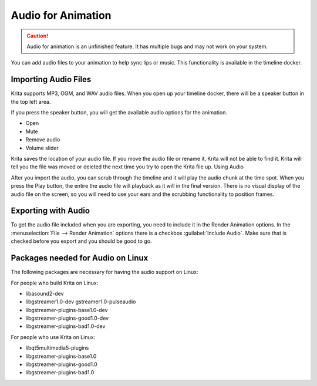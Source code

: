 .. meta::
   :description:
        The audio playback with animation in Krita.

.. metadata-placeholder

   :authors: - Wolthera van Hövell tot Westerflier <griffinvalley@gmail.com>
             - Scott Petrovic
             - Marcidy
   :license: GNU free documentation license 1.3 or later.

.. index:: Animation, Audio, Sound, Timeline
.. _audio_animation:

===================
Audio for Animation
===================

.. caution::

    Audio for animation is an unfinished feature. It has multiple bugs and may not work on your system.

You can add audio files to your animation to help sync lips or music. This functionality is available in the timeline docker.

Importing Audio Files
---------------------

Krita supports MP3, OGM, and WAV audio files. When you open up your timeline docker, there will be a speaker button in the top left area.

If you press the speaker button, you will get the available audio options for the animation.

* Open
* Mute
* Remove audio
* Volume slider

Krita saves the location of your audio file. If you move the audio file or rename it, Krita will not be able to find it. Krita will tell you the file was moved or deleted the next time you try to open the Krita file up.
Using Audio

After you import the audio, you can scrub through the timeline and it will play the audio chunk at the time spot. When you press the Play button, the entire the audio file will playback as it will in the final version. There is no visual display of the audio file on the screen, so you will need to use your ears and the scrubbing functionality to position frames.


Exporting with Audio
--------------------

To get the audio file included when you are exporting, you need to include it in the Render Animation options. In the :menuselection:`File --> Render Animation` options there is a checkbox :guilabel:`Include Audio`. Make sure that is checked before you export and you should be good to go.

Packages needed for Audio on Linux
----------------------------------

The following packages are necessary for having the audio support on Linux:


For people who build Krita on Linux:

* libasound2-dev
* libgstreamer1.0-dev gstreamer1.0-pulseaudio
* libgstreamer-plugins-base1.0-dev
* libgstreamer-plugins-good1.0-dev
* libgstreamer-plugins-bad1.0-dev

For people who use Krita on Linux:

* libqt5multimedia5-plugins
* libgstreamer-plugins-base1.0
* libgstreamer-plugins-good1.0
* libgstreamer-plugins-bad1.0
